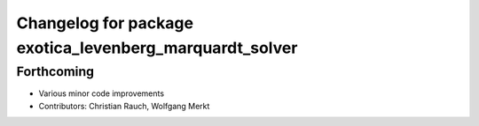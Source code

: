 ^^^^^^^^^^^^^^^^^^^^^^^^^^^^^^^^^^^^^^^^^^^^^^^^^^^^^^^^
Changelog for package exotica_levenberg_marquardt_solver
^^^^^^^^^^^^^^^^^^^^^^^^^^^^^^^^^^^^^^^^^^^^^^^^^^^^^^^^

Forthcoming
-----------
* Various minor code improvements
* Contributors: Christian Rauch, Wolfgang Merkt
